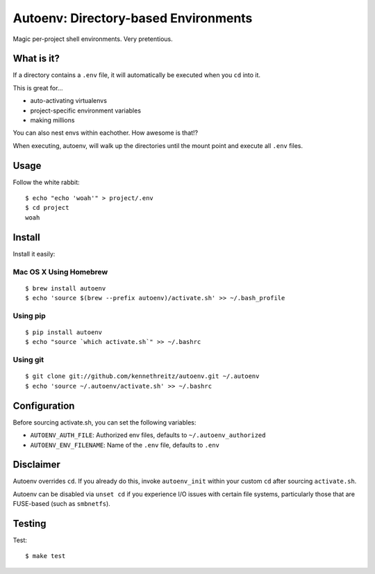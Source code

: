 Autoenv: Directory-based Environments
======================================

Magic per-project shell environments. Very pretentious.


What is it?
-----------

If a directory contains a ``.env`` file, it will automatically be executed
when you ``cd`` into it.

This is great for...

- auto-activating virtualenvs
- project-specific environment variables
- making millions

You can also nest envs within eachother. How awesome is that!?

When executing, autoenv, will walk up the directories until the mount point and execute all ``.env`` files.

Usage
-----

Follow the white rabbit::

    $ echo "echo 'woah'" > project/.env
    $ cd project
    woah


.. image:: http://media.tumblr.com/tumblr_ltuzjvbQ6L1qzgpx9.gif


Install
-------

Install it easily:

Mac OS X Using Homebrew
~~~~~~~~~~~~~~~~~~~~~~~

::

    $ brew install autoenv
    $ echo 'source $(brew --prefix autoenv)/activate.sh' >> ~/.bash_profile


Using pip
~~~~~~~~~

::

    $ pip install autoenv
    $ echo "source `which activate.sh`" >> ~/.bashrc


Using git
~~~~~~~~~

::

    $ git clone git://github.com/kennethreitz/autoenv.git ~/.autoenv
    $ echo 'source ~/.autoenv/activate.sh' >> ~/.bashrc


Configuration
-------------

Before sourcing activate.sh, you can set the following variables:

- ``AUTOENV_AUTH_FILE``: Authorized env files, defaults to ``~/.autoenv_authorized``
- ``AUTOENV_ENV_FILENAME``: Name of the ``.env`` file, defaults to ``.env``


Disclaimer
----------

Autoenv overrides ``cd``. If you already do this, invoke ``autoenv_init`` within your custom ``cd`` after sourcing ``activate.sh``.

Autoenv can be disabled via ``unset cd`` if you experience I/O issues with
certain file systems, particularly those that are FUSE-based (such as 
``smbnetfs``).

Testing
-------

Test::

    $ make test

